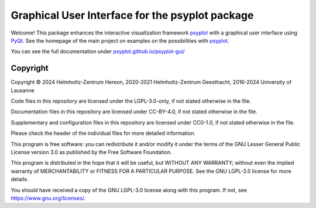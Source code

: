 .. SPDX-FileCopyrightText: 2021-2024 Helmholtz-Zentrum hereon GmbH
..
.. SPDX-License-Identifier: CC-BY-4.0

Graphical User Interface for the psyplot package
================================================

.. start-badges

|CI|
|Code coverage|
|Latest Release|
|PyPI version|
|Code style: black|
|Imports: isort|
|PEP8|
|REUSE status|


.. end-badges

Welcome! This package enhances the interactive visualization framework
psyplot_ with a graphical user interface using PyQt_. See the homepage of the
main project on examples on the possibilities with psyplot_.

You can see the full documentation under
`psyplot.github.io/psyplot-gui/ <http://psyplot.github.io/psyplot-gui>`__

.. _PyQt: https://riverbankcomputing.com/software/pyqt/intro
.. _psyplot: http://psyplot.github.io/


Copyright
---------
Copyright © 2024 Helmholtz-Zentrum Hereon, 2020-2021 Helmholtz-Zentrum
Geesthacht, 2016-2024 University of Lausanne

Code files in this repository are licensed under the
LGPL-3.0-only, if not stated otherwise in the file.

Documentation files in this repository are licensed under CC-BY-4.0, if not
stated otherwise in the file.

Supplementary and configuration files in this repository are licensed
under CC0-1.0, if not stated otherwise
in the file.

Please check the header of the individual files for more detailed
information.

This program is free software: you can redistribute it and/or modify
it under the terms of the GNU Lesser General Public License version 3.0 as
published by the Free Software Foundation.

This program is distributed in the hope that it will be useful,
but WITHOUT ANY WARRANTY; without even the implied warranty of
MERCHANTABILITY or FITNESS FOR A PARTICULAR PURPOSE.  See the
GNU LGPL-3.0 license for more details.

You should have received a copy of the GNU LGPL-3.0 license
along with this program.  If not, see https://www.gnu.org/licenses/.

.. |CI| image:: https://codebase.helmholtz.cloud/psyplot/psyplot-gui/badges/master/pipeline.svg
   :target: https://codebase.helmholtz.cloud/psyplot/psyplot-gui/-/pipelines?page=1&scope=all&ref=master
.. |Code coverage| image:: https://codebase.helmholtz.cloud/psyplot/psyplot-gui/badges/master/coverage.svg
   :target: https://codebase.helmholtz.cloud/psyplot/psyplot-gui/-/graphs/master/charts
.. |Latest Release| image:: https://codebase.helmholtz.cloud/psyplot/psyplot-gui/-/badges/release.svg
   :target: https://codebase.helmholtz.cloud/psyplot/psyplot-gui
.. |PyPI version| image:: https://img.shields.io/pypi/v/psyplot-gui.svg
   :target: https://pypi.python.org/pypi/psyplot-gui/
.. |Code style: black| image:: https://img.shields.io/badge/code%20style-black-000000.svg
   :target: https://github.com/psf/black
.. |Imports: isort| image:: https://img.shields.io/badge/%20imports-isort-%231674b1?style=flat&labelColor=ef8336
   :target: https://pycqa.github.io/isort/
.. |PEP8| image:: https://img.shields.io/badge/code%20style-pep8-orange.svg
   :target: https://www.python.org/dev/peps/pep-0008/
.. |REUSE status| image:: https://api.reuse.software/badge/codebase.helmholtz.cloud/psyplot/psyplot-gui
   :target: https://api.reuse.software/info/codebase.helmholtz.cloud/psyplot/psyplot-gui
